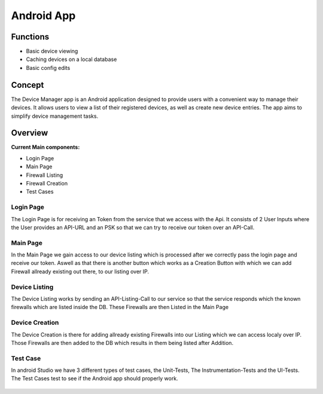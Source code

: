 ***********
Android App
***********

Functions
---------

- Basic device viewing
- Caching devices on a local database
- Basic config edits

Concept
-------

The Device Manager app is an Android application designed to provide users with a convenient way to manage their devices.
It allows users to view a list of their registered devices, as well as create new device entries. The app aims to simplify
device management tasks.

Overview
--------

**Current Main components:**

- Login Page
- Main Page
- Firewall Listing
- Firewall Creation
- Test Cases


Login Page
==========

The Login Page is for receiving an Token from the service that we access with the Api. It consists of 2 User Inputs where
the User provides an API-URL and an PSK so that we can try to receive our token over an API-Call.

.. figure:: /img/android/login_page.png
    :scale: 40%

Main Page
=========

In the Main Page we gain access to our device listing which is processed after we correctly pass the login page and
receive our token. Aswell as that there is another button which works as a Creation Button with which we can add Firewall
allready existing out there, to our listing over IP.

.. figure:: /img/android/main_page.png
    :scale: 40%

Device Listing
==============

The Device Listing works by sending an API-Listing-Call to our service so that the service responds which the known
firewalls which are listed inside the DB. These Firewalls are then Listed in the Main Page

.. figure:: /img/android/device_listing.png
    :scale: 40%

Device Creation
===============

The Device Creation is there for adding allready existing Firewalls into our Listing which we can access localy over IP.
Those Firewalls are then added to the DB which results in them being listed after Addition.

.. figure:: /img/android/device_creation.png
    :scale: 40%

Test Case
=========

In android Studio we have 3 different types of test cases, the Unit-Tests, The Instrumentation-Tests and the UI-Tests.
The Test Cases test to see if the Android app should properly work.

.. figure:: /img/android/test_cases.png
    :scale: 80%

.. figure:: /img/android/test_cases2.png
    :scale: 100%
